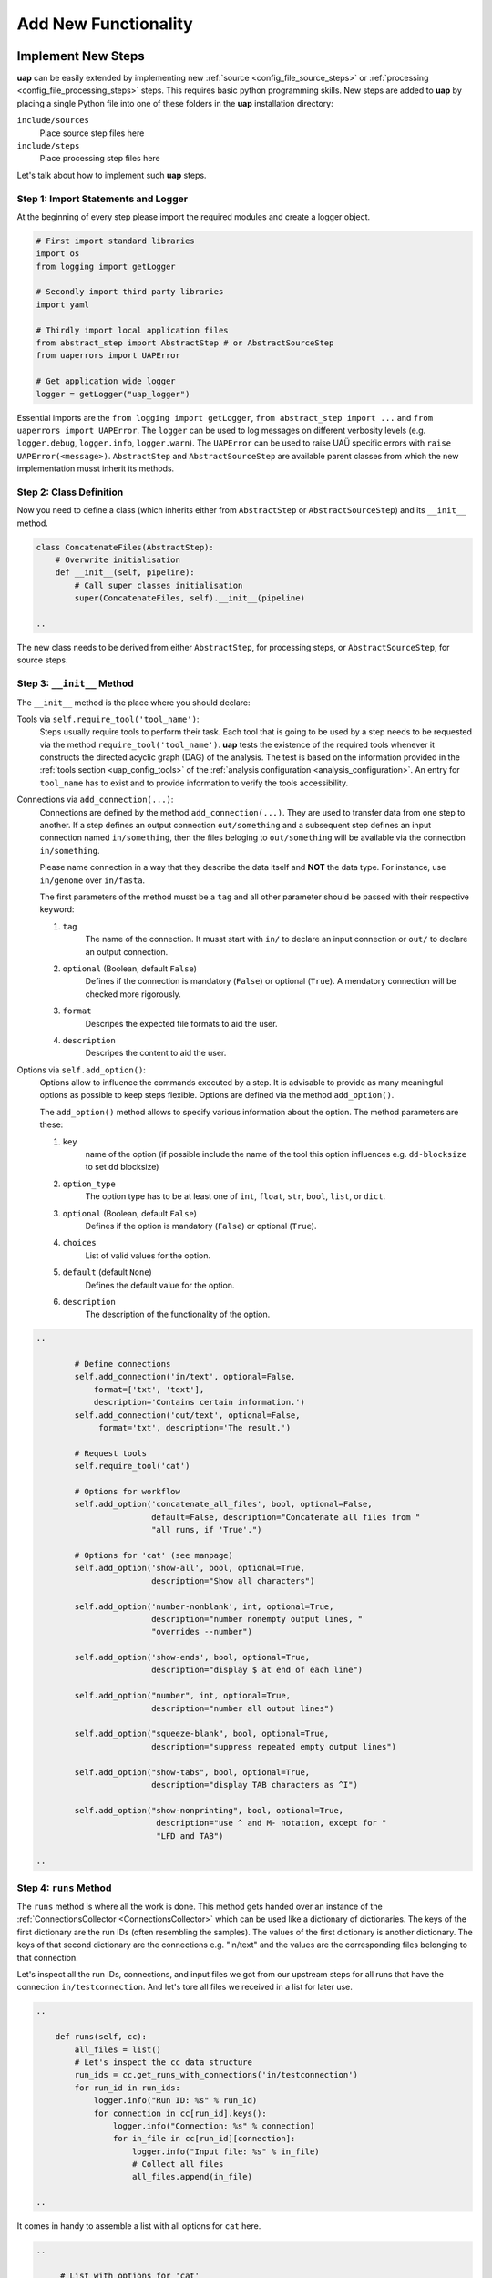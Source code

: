 ..
  This is the documentation for uap. Please keep lines under 80 characters if
  you can and start each sentence on a new line as it decreases maintenance
  and makes diffs more readable.

.. title:: Extension of uap

..
  This document describes how **uap** can be extended with new analysis steps.

.. _extending-uap:

#####################
Add New Functionality
#####################

*******************
Implement New Steps
*******************

**uap** can be easily extended by implementing new
:ref:`source <config_file_source_steps>` or
:ref:`processing <config_file_processing_steps>` steps.
This requires basic python programming skills.
New steps are added to **uap** by placing a single Python file into one of these
folders in the **uap** installation directory:

``include/sources``
  Place source step files here

``include/steps``
  Place processing step files here

Let's talk about how to implement such **uap** steps.

.. _extending_import:

Step 1: Import Statements and Logger
====================================

At the beginning of every step please import the required modules and create a
logger object.

.. code-block:: python

   # First import standard libraries
   import os
   from logging import getLogger

   # Secondly import third party libraries
   import yaml

   # Thirdly import local application files
   from abstract_step import AbstractStep # or AbstractSourceStep
   from uaperrors import UAPError

   # Get application wide logger
   logger = getLogger("uap_logger")


Essential imports are the ``from logging import getLogger``,
``from abstract_step import ...`` and ``from uaperrors import UAPError``.
The ``logger`` can be used to log messages on different verbosity levels
(e.g. ``logger.debug``, ``logger.info``, ``logger.warn``). The ``UAPError``
can be used to raise UAÜ specific errors with ``raise UAPError(<message>)``.
``AbstractStep`` and ``AbstractSourceStep`` are available parent classes
from which the new implementation musst inherit its methods.

.. _extending_class_def:

Step 2: Class Definition
========================

Now you need to define a class (which inherits either from ``AbstractStep`` or
``AbstractSourceStep``) and its ``__init__`` method.

.. code-block:: python

   class ConcatenateFiles(AbstractStep):
       # Overwrite initialisation
       def __init__(self, pipeline):
           # Call super classes initialisation
           super(ConcatenateFiles, self).__init__(pipeline)

   ..

The new class needs to be derived from either ``AbstractStep``, for processing
steps, or ``AbstractSourceStep``, for source steps.

.. _extending_class_init:

Step 3: ``__init__`` Method
===========================

The ``__init__`` method is the place where you should declare:

Tools via ``self.require_tool('tool_name')``:
  Steps usually require tools to perform their task.
  Each tool that is going to be used by a step needs to be requested via the
  method ``require_tool('tool_name')``.
  **uap** tests the existence of the required tools whenever it constructs the
  directed acyclic graph (DAG) of the analysis.
  The test is based on the information provided in the
  :ref:`tools section <uap_config_tools>` of the
  :ref:`analysis configuration <analysis_configuration>`.
  An entry for ``tool_name`` has to exist and to provide information to verify
  the tools accessibility.

Connections via ``add_connection(...)``:
  Connections are defined by the method ``add_connection(...)``.
  They are used to transfer data from one step to another.
  If a step defines an output connection ``out/something`` and a subsequent
  step defines an input connection named ``in/something``, then the files
  beloging to ``out/something`` will be available via the connection
  ``in/something``.

  Please name connection in a way that they describe the data itself and
  **NOT** the data type.
  For instance, use ``in/genome`` over ``in/fasta``.

  The first parameters of the method musst be a ``tag`` and all other
  parameter should be passed with their respective keyword:

  1. ``tag``
       The name of the connection. It musst start with ``in/`` to declare an
       input connection or ``out/`` to declare an output connection.

  2. ``optional`` (Boolean, default ``False``)
        Defines if the connection is mandatory (``False``) or optional
        (``True``). A mendatory connection will be checked more
        rigorously.

  3. ``format``
       Descripes the expected file formats to aid the user.

  4. ``description``
       Descripes the content to aid the user.


Options via ``self.add_option()``:
  Options allow to influence the commands executed by a step.
  It is advisable to provide as many meaningful options as possible to keep
  steps flexible.
  Options are defined via the method ``add_option()``.

  The ``add_option()`` method allows to specify various information about
  the option.
  The method parameters are these:

  1. ``key``
         name of the option (if possible include the name of the tool
         this option influences e.g. ``dd-blocksize`` to set ``dd`` blocksize)

  2. ``option_type``
         The option type has to be at least one of ``int``, ``float``, ``str``,
         ``bool``, ``list``, or ``dict``.

  3. ``optional`` (Boolean, default ``False``)
         Defines if the option is mandatory (``False``) or optional (``True``).

  4. ``choices``
         List of valid values for the option.

  5. ``default`` (default ``None``)
         Defines the default value for the option.

  6. ``description``
         The description of the functionality of the option.



.. code-block:: python

   ..

           # Define connections
           self.add_connection('in/text', optional=False,
               format=['txt', 'text'],
               description='Contains certain information.')
           self.add_connection('out/text', optional=False,
                format='txt', description='The result.')

           # Request tools
           self.require_tool('cat')

           # Options for workflow
           self.add_option('concatenate_all_files', bool, optional=False,
                           default=False, description="Concatenate all files from "
                           "all runs, if 'True'.")

           # Options for 'cat' (see manpage)
           self.add_option('show-all', bool, optional=True,
                           description="Show all characters")

           self.add_option('number-nonblank', int, optional=True,
                           description="number nonempty output lines, "
                           "overrides --number")

           self.add_option('show-ends', bool, optional=True,
                           description="display $ at end of each line")

           self.add_option("number", int, optional=True,
                           description="number all output lines")

           self.add_option("squeeze-blank", bool, optional=True,
                           description="suppress repeated empty output lines")

           self.add_option("show-tabs", bool, optional=True,
                           description="display TAB characters as ^I")

           self.add_option("show-nonprinting", bool, optional=True,
                            description="use ^ and M- notation, except for "
                            "LFD and TAB")

   ..

.. _extending_class_runs:

Step 4: ``runs`` Method
=======================

The ``runs`` method is where all the work is done.
This method gets handed over an instance of the
:ref:`ConnectionsCollector <ConnectionsCollector>`
which can be used like a dictionary of dictionaries.
The keys of the first dictionary are the run IDs (often resembling the samples).
The values of the first dictionary is another dictionary.
The keys of that second dictionary are the connections e.g. "in/text" and the
values are the corresponding files belonging to that connection.

Let's inspect all the run IDs, connections, and input files we got from our
upstream steps for all runs that have the connection ``in/testconnection``.
And let's tore all files we received in a list for later use.

.. code-block:: python

   ..

       def runs(self, cc):
           all_files = list()
           # Let's inspect the cc data structure
           run_ids = cc.get_runs_with_connections('in/testconnection')
           for run_id in run_ids:
               logger.info("Run ID: %s" % run_id)
               for connection in cc[run_id].keys():
                   logger.info("Connection: %s" % connection)
                   for in_file in cc[run_id][connection]:
                       logger.info("Input file: %s" % in_file)
                       # Collect all files
                       all_files.append(in_file)

   ..

It comes in handy to assemble a list with all options for ``cat`` here.

.. code-block:: python

   ..

        # List with options for 'cat'
        cat_options = ['show-all', 'number-nonblank', 'show-ends', 'number',
                       'squeeze-blank', 'show-tabs', 'show-nonprinting']

        # Get all options which were set
        set_options = [option for option in cat_options if \
                       self.is_option_set_in_config(option)]

        # Compile the list of options
        cat_option_list = list()
        for option in set_options:
            # bool options look different than ...
            if isinstance(self.get_option(option), bool):
                if self.get_option(option):
                    cat_option_list.append('--%s' % option)
            # ... the rest ...
            else:
                cat_option_list.append('--%s' % option)
                # ... make sure to cast the values to string
                cat_option_list.append(str(self.get_option(option)))

   ..

What should happen if we are told to concatenate all files from all input runs?
We have to create a single run with a new run ID 'all_files'.
The run consists of a ``exec_group`` that runs the ``cat`` command.

.. note::

   An ``exec_group`` is a list of commands which are executed in one go.
   You might create multiple ``exec_group``'s if you need to make sure a set of
   commands finished before another set is started.
   An ``exec_group`` can contain commands and pipelines.
   They can be added like this:

   .. code-block:: python

      # Add a single command
      exec_group.add_command(...)

      # Add a pipeline to an exec_group
      pipe = exec_group.add_pipeline()
      # Add a command to a pipeline
      pipe.add_command(...)

The result of the concatenation is written to an output file.
The run object needs to know about each output file that is going to be created.

.. note::

   An output file is announced via the run objects
   ``add_output_file(tag, out_path, in_paths)`` method.
   The method parameters are:

   1. ``tag``: The name of the out connection e.g. 'text' for 'out/text'
   2. ``out_path``: The name of the output file (best practice is to add the
      run ID to the file name)
   3. ``in_paths``: The input files this output file is based on

.. code-block:: python

   ..

        # Okay let's concatenate all files we get
        if self.get_option('concatenate_all_files'):

            # New run named 'all_files' is created here
            run = self.declare_run('all_files')

            # Create an exec
            exec_group = run.new_exec_group()
            # Assemble the cat command
            cat = [ self.get_tool('cat') ]
            # Add the options to the command
            cat.extend( cat_option_list )
            cat.extend( all_files )

            # Now add the command to the execution group
            exec_group.add_command(
                cat,
                stdout_path = run.add_output_file(
                    'text',
                    "%s_concatenated.txt" % run_id,
                    all_files)
            )

   ..

What should happen if all files of an input run have to be concatenated?
We create a new run for each input run and concatenate all files that
belong to the input run.

.. code-block:: python

        # Concatenate all files from a runs 'in/text' connection
        else:
            # iterate over all run IDs ...
            for run_id in cc.keys():
                input_paths = cc[run_id]['in/text']
                # ... and declare a new run for each of them.
                exec_group = self.declare_run(run_id).new_exec_group()
                # Assemble the cat command
                cat = [ self.get_tool('cat') ]
                # Add the options to the command
                cat.extend( cat_option_list )
                cat.extend( input_paths )

                # Now add the command to the execution group
                exec_group.add_command(
                    cat,
                    stdout_path = run.add_output_file(
                        'text',
                        "%s_concatenated.txt" % run_id,
                        input_paths)
                )

That's it.
You created your first **uap** processing step.


Step 5: Add the new step to **uap**
===================================

You have to make the new step known to **uap**.
Save the complete file into **uap**'s ``include/steps`` folder.
Processing step files are located at **uap**'s ``include/steps/`` folder
and source step files at **uap**'s ``include/sources/`` folder.

You can control that your step is correctly "installed" if its included in the
list of all source and processing steps::

  $ ls -la $(uap --path)/include/sources
  ... Lists all available source step files

  $ ls -la $(uap --path)/include/steps
  ... Lists all available processing step files

You can also use **uap**'s :ref:`steps <uap-steps>` subcommand to get
information about installed steps.

If the step file exists at the correct location that step can be used
in an :ref:`analysis configuration file <analysis_configuration>`.

A potential example YAML file named ``test.yaml`` could look like this:

.. code-block:: yaml

    destination_path: example-out/test/

    steps:
        ##################
        ## Source steps ##
        ##################

        raw_file_source:
            pattern: example-data/text-files/*.txt
            group: (.*).txt

        ######################
        ## Processing steps ##
        ######################

        cat:
            _depends: raw_file_source
            _connect:
                in/text:
                    - raw_file_source/raw
            concatenate_all_files: False

    tools:
        cat:
            path: cat
            get_version: '--version'
            exit_code: 0

You need to create the destination path and some text files matching the
pattern ``example-data/text-files/*.txt``.
Also you see the work of the ``_connect`` keyword in play.
Check the status of the configured analysis::

  $ uap test.yaml status
  Ready runs
  ----------
  [r] cat/Hello_america
  [r] cat/Hello_asia
  [r] cat/Hello_europe
  [r] cat/Hello_world

  runs: 4 total, 4 ready



.. _extending_best_practices:

**************
Best Practices
**************

There are a couple of things you should keep in mind while implementing new
steps or modifying existing ones:

* **NEVER**  remove files!
  If files need to be removed report the issue and exit **uap** or force the
  user to call a specific subcommand.
  Never delete files without permission by the user.
* Make sure errors already show up when the steps ``runs()`` method is
  called.
  Stick to *fail early, fail often*.
  That way errors show up before submitting jobs to the cluster and
  cluster waiting time is not wasted.
* Make sure that all tools which you request with ``self.require_tool()``
  are also used in the ``runs()`` method.
  Use the ``__init__()`` method to request tools.
* Always call ``os.path.abspath`` on files that are passed via an option
  to enable files references relativ to an uap config for your step.
* Make sure your disk access is as cluster-friendly as possible (which
  primarily means using large block sizes and preferably no seek operations).
  If possible, use pipelines to wrap your commands in ``pigz`` or ``dd``
  commands.
  Make the used block size configurable.
  Although this is not possible in every case (for example when seeking
  in files is involved), it is straightforward with tools that read a
  continuous stream from ``stdin`` and write a continuous stream to
  ``stdout``.
* Always use ``os.path.join(...)`` to handle paths.
* Use bash commands like ``mkfifo`` over python library equivalents like
  ``os.mkfifo()``.
  The ``mkfifo`` command is hashed while an ``os.mkfifo()`` is not.
* Keep your steps as flexible as possible.
  You don't know what other user might need, so let them decide.


Usage of ``dd`` and ``mkfifo``
==============================

**uap** relies often on ``dd`` and FIFOs to process data with fewer
disk read-write operations.
Please provide a step option to adjust the ``dd`` blocksize (this option
is usually called ``dd-blocksize``).
Create your steps in a way that they perform the least filesystem operations.
Some systems might be very sensitive to huge numbers of read-write operations.
